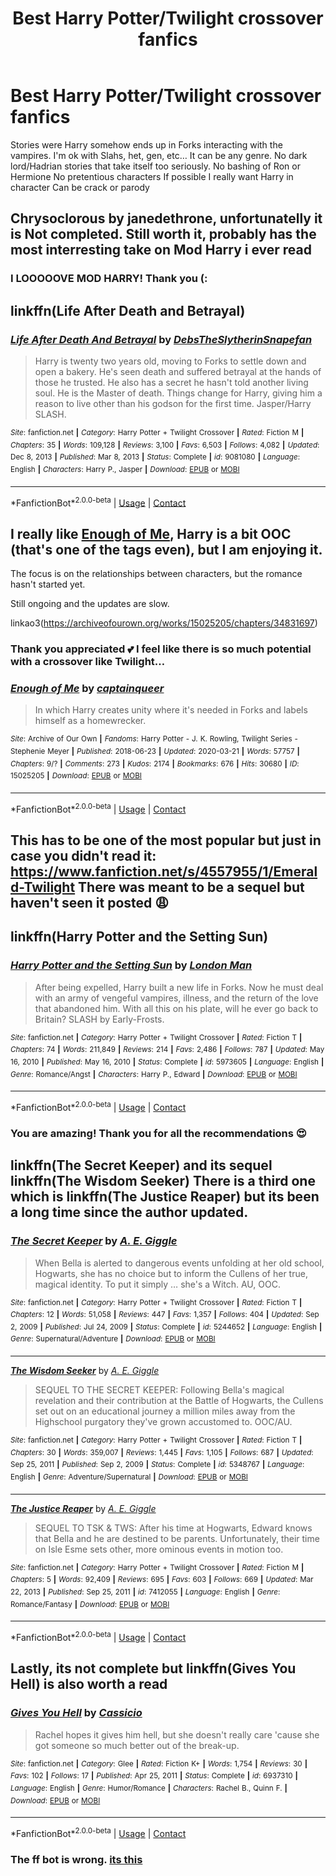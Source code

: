 #+TITLE: Best Harry Potter/Twilight crossover fanfics

* Best Harry Potter/Twilight crossover fanfics
:PROPERTIES:
:Author: gertrude-robinson
:Score: 0
:DateUnix: 1604055100.0
:DateShort: 2020-Oct-30
:FlairText: Request
:END:
Stories were Harry somehow ends up in Forks interacting with the vampires. I'm ok with Slahs, het, gen, etc... It can be any genre. No dark lord/Hadrian stories that take itself too seriously. No bashing of Ron or Hermione No pretentious characters If possible I really want Harry in character Can be crack or parody


** Chrysoclorous by janedethrone, unfortunatelly it is Not completed. Still worth it, probably has the most interresting take on Mod Harry i ever read
:PROPERTIES:
:Author: Markz09
:Score: 3
:DateUnix: 1604056845.0
:DateShort: 2020-Oct-30
:END:

*** I LOOOOOVE MOD HARRY! Thank you (:
:PROPERTIES:
:Author: gertrude-robinson
:Score: 1
:DateUnix: 1604056875.0
:DateShort: 2020-Oct-30
:END:


** linkffn(Life After Death and Betrayal)
:PROPERTIES:
:Author: annaqtjoey
:Score: 3
:DateUnix: 1612739264.0
:DateShort: 2021-Feb-08
:END:

*** [[https://www.fanfiction.net/s/9081080/1/][*/Life After Death And Betrayal/*]] by [[https://www.fanfiction.net/u/1304480/DebsTheSlytherinSnapefan][/DebsTheSlytherinSnapefan/]]

#+begin_quote
  Harry is twenty two years old, moving to Forks to settle down and open a bakery. He's seen death and suffered betrayal at the hands of those he trusted. He also has a secret he hasn't told another living soul. He is the Master of death. Things change for Harry, giving him a reason to live other than his godson for the first time. Jasper/Harry SLASH.
#+end_quote

^{/Site/:} ^{fanfiction.net} ^{*|*} ^{/Category/:} ^{Harry} ^{Potter} ^{+} ^{Twilight} ^{Crossover} ^{*|*} ^{/Rated/:} ^{Fiction} ^{M} ^{*|*} ^{/Chapters/:} ^{35} ^{*|*} ^{/Words/:} ^{109,128} ^{*|*} ^{/Reviews/:} ^{3,100} ^{*|*} ^{/Favs/:} ^{6,503} ^{*|*} ^{/Follows/:} ^{4,082} ^{*|*} ^{/Updated/:} ^{Dec} ^{8,} ^{2013} ^{*|*} ^{/Published/:} ^{Mar} ^{8,} ^{2013} ^{*|*} ^{/Status/:} ^{Complete} ^{*|*} ^{/id/:} ^{9081080} ^{*|*} ^{/Language/:} ^{English} ^{*|*} ^{/Characters/:} ^{Harry} ^{P.,} ^{Jasper} ^{*|*} ^{/Download/:} ^{[[http://www.ff2ebook.com/old/ffn-bot/index.php?id=9081080&source=ff&filetype=epub][EPUB]]} ^{or} ^{[[http://www.ff2ebook.com/old/ffn-bot/index.php?id=9081080&source=ff&filetype=mobi][MOBI]]}

--------------

*FanfictionBot*^{2.0.0-beta} | [[https://github.com/FanfictionBot/reddit-ffn-bot/wiki/Usage][Usage]] | [[https://www.reddit.com/message/compose?to=tusing][Contact]]
:PROPERTIES:
:Author: FanfictionBot
:Score: 1
:DateUnix: 1612739290.0
:DateShort: 2021-Feb-08
:END:


** I really like [[https://archiveofourown.org/works/15025205/chapters/34831697][Enough of Me]], Harry is a bit OOC (that's one of the tags even), but I am enjoying it.

The focus is on the relationships between characters, but the romance hasn't started yet.

Still ongoing and the updates are slow.

linkao3([[https://archiveofourown.org/works/15025205/chapters/34831697]])
:PROPERTIES:
:Author: deixa_carol_mesmo
:Score: 2
:DateUnix: 1604105681.0
:DateShort: 2020-Oct-31
:END:

*** Thank you appreciated 💕 I feel like there is so much potential with a crossover like Twilight...
:PROPERTIES:
:Author: gertrude-robinson
:Score: 2
:DateUnix: 1604129541.0
:DateShort: 2020-Oct-31
:END:


*** [[https://archiveofourown.org/works/15025205][*/Enough of Me/*]] by [[https://www.archiveofourown.org/users/captainqueer/pseuds/captainqueer][/captainqueer/]]

#+begin_quote
  In which Harry creates unity where it's needed in Forks and labels himself as a homewrecker.
#+end_quote

^{/Site/:} ^{Archive} ^{of} ^{Our} ^{Own} ^{*|*} ^{/Fandoms/:} ^{Harry} ^{Potter} ^{-} ^{J.} ^{K.} ^{Rowling,} ^{Twilight} ^{Series} ^{-} ^{Stephenie} ^{Meyer} ^{*|*} ^{/Published/:} ^{2018-06-23} ^{*|*} ^{/Updated/:} ^{2020-03-21} ^{*|*} ^{/Words/:} ^{57757} ^{*|*} ^{/Chapters/:} ^{9/?} ^{*|*} ^{/Comments/:} ^{273} ^{*|*} ^{/Kudos/:} ^{2174} ^{*|*} ^{/Bookmarks/:} ^{676} ^{*|*} ^{/Hits/:} ^{30680} ^{*|*} ^{/ID/:} ^{15025205} ^{*|*} ^{/Download/:} ^{[[https://archiveofourown.org/downloads/15025205/Enough%20of%20Me.epub?updated_at=1600898368][EPUB]]} ^{or} ^{[[https://archiveofourown.org/downloads/15025205/Enough%20of%20Me.mobi?updated_at=1600898368][MOBI]]}

--------------

*FanfictionBot*^{2.0.0-beta} | [[https://github.com/FanfictionBot/reddit-ffn-bot/wiki/Usage][Usage]] | [[https://www.reddit.com/message/compose?to=tusing][Contact]]
:PROPERTIES:
:Author: FanfictionBot
:Score: 1
:DateUnix: 1604105707.0
:DateShort: 2020-Oct-31
:END:


** This has to be one of the most popular but just in case you didn't read it: [[https://www.fanfiction.net/s/4557955/1/Emerald-Twilight]] There was meant to be a sequel but haven't seen it posted 😩
:PROPERTIES:
:Author: Sjwhiners
:Score: 2
:DateUnix: 1608588107.0
:DateShort: 2020-Dec-22
:END:


** linkffn(Harry Potter and the Setting Sun)
:PROPERTIES:
:Author: annaqtjoey
:Score: 2
:DateUnix: 1612739180.0
:DateShort: 2021-Feb-08
:END:

*** [[https://www.fanfiction.net/s/5973605/1/][*/Harry Potter and the Setting Sun/*]] by [[https://www.fanfiction.net/u/2238485/London-Man][/London Man/]]

#+begin_quote
  After being expelled, Harry built a new life in Forks. Now he must deal with an army of vengeful vampires, illness, and the return of the love that abandoned him. With all this on his plate, will he ever go back to Britain? SLASH by Early-Frosts.
#+end_quote

^{/Site/:} ^{fanfiction.net} ^{*|*} ^{/Category/:} ^{Harry} ^{Potter} ^{+} ^{Twilight} ^{Crossover} ^{*|*} ^{/Rated/:} ^{Fiction} ^{T} ^{*|*} ^{/Chapters/:} ^{74} ^{*|*} ^{/Words/:} ^{211,849} ^{*|*} ^{/Reviews/:} ^{214} ^{*|*} ^{/Favs/:} ^{2,486} ^{*|*} ^{/Follows/:} ^{787} ^{*|*} ^{/Updated/:} ^{May} ^{16,} ^{2010} ^{*|*} ^{/Published/:} ^{May} ^{16,} ^{2010} ^{*|*} ^{/Status/:} ^{Complete} ^{*|*} ^{/id/:} ^{5973605} ^{*|*} ^{/Language/:} ^{English} ^{*|*} ^{/Genre/:} ^{Romance/Angst} ^{*|*} ^{/Characters/:} ^{Harry} ^{P.,} ^{Edward} ^{*|*} ^{/Download/:} ^{[[http://www.ff2ebook.com/old/ffn-bot/index.php?id=5973605&source=ff&filetype=epub][EPUB]]} ^{or} ^{[[http://www.ff2ebook.com/old/ffn-bot/index.php?id=5973605&source=ff&filetype=mobi][MOBI]]}

--------------

*FanfictionBot*^{2.0.0-beta} | [[https://github.com/FanfictionBot/reddit-ffn-bot/wiki/Usage][Usage]] | [[https://www.reddit.com/message/compose?to=tusing][Contact]]
:PROPERTIES:
:Author: FanfictionBot
:Score: 2
:DateUnix: 1612739199.0
:DateShort: 2021-Feb-08
:END:


*** You are amazing! Thank you for all the recommendations 😍
:PROPERTIES:
:Author: gertrude-robinson
:Score: 2
:DateUnix: 1612816226.0
:DateShort: 2021-Feb-09
:END:


** linkffn(The Secret Keeper) and its sequel linkffn(The Wisdom Seeker) There is a third one which is linkffn(The Justice Reaper) but its been a long time since the author updated.
:PROPERTIES:
:Author: annaqtjoey
:Score: 2
:DateUnix: 1612739421.0
:DateShort: 2021-Feb-08
:END:

*** [[https://www.fanfiction.net/s/5244652/1/][*/The Secret Keeper/*]] by [[https://www.fanfiction.net/u/1945064/A-E-Giggle][/A. E. Giggle/]]

#+begin_quote
  When Bella is alerted to dangerous events unfolding at her old school, Hogwarts, she has no choice but to inform the Cullens of her true, magical identity. To put it simply ... she's a Witch. AU, OOC.
#+end_quote

^{/Site/:} ^{fanfiction.net} ^{*|*} ^{/Category/:} ^{Harry} ^{Potter} ^{+} ^{Twilight} ^{Crossover} ^{*|*} ^{/Rated/:} ^{Fiction} ^{T} ^{*|*} ^{/Chapters/:} ^{12} ^{*|*} ^{/Words/:} ^{51,058} ^{*|*} ^{/Reviews/:} ^{447} ^{*|*} ^{/Favs/:} ^{1,357} ^{*|*} ^{/Follows/:} ^{404} ^{*|*} ^{/Updated/:} ^{Sep} ^{2,} ^{2009} ^{*|*} ^{/Published/:} ^{Jul} ^{24,} ^{2009} ^{*|*} ^{/Status/:} ^{Complete} ^{*|*} ^{/id/:} ^{5244652} ^{*|*} ^{/Language/:} ^{English} ^{*|*} ^{/Genre/:} ^{Supernatural/Adventure} ^{*|*} ^{/Download/:} ^{[[http://www.ff2ebook.com/old/ffn-bot/index.php?id=5244652&source=ff&filetype=epub][EPUB]]} ^{or} ^{[[http://www.ff2ebook.com/old/ffn-bot/index.php?id=5244652&source=ff&filetype=mobi][MOBI]]}

--------------

[[https://www.fanfiction.net/s/5348767/1/][*/The Wisdom Seeker/*]] by [[https://www.fanfiction.net/u/1945064/A-E-Giggle][/A. E. Giggle/]]

#+begin_quote
  SEQUEL TO THE SECRET KEEPER: Following Bella's magical revelation and their contribution at the Battle of Hogwarts, the Cullens set out on an educational journey a million miles away from the Highschool purgatory they've grown accustomed to. OOC/AU.
#+end_quote

^{/Site/:} ^{fanfiction.net} ^{*|*} ^{/Category/:} ^{Harry} ^{Potter} ^{+} ^{Twilight} ^{Crossover} ^{*|*} ^{/Rated/:} ^{Fiction} ^{T} ^{*|*} ^{/Chapters/:} ^{30} ^{*|*} ^{/Words/:} ^{359,007} ^{*|*} ^{/Reviews/:} ^{1,445} ^{*|*} ^{/Favs/:} ^{1,105} ^{*|*} ^{/Follows/:} ^{687} ^{*|*} ^{/Updated/:} ^{Sep} ^{25,} ^{2011} ^{*|*} ^{/Published/:} ^{Sep} ^{2,} ^{2009} ^{*|*} ^{/Status/:} ^{Complete} ^{*|*} ^{/id/:} ^{5348767} ^{*|*} ^{/Language/:} ^{English} ^{*|*} ^{/Genre/:} ^{Adventure/Supernatural} ^{*|*} ^{/Download/:} ^{[[http://www.ff2ebook.com/old/ffn-bot/index.php?id=5348767&source=ff&filetype=epub][EPUB]]} ^{or} ^{[[http://www.ff2ebook.com/old/ffn-bot/index.php?id=5348767&source=ff&filetype=mobi][MOBI]]}

--------------

[[https://www.fanfiction.net/s/7412055/1/][*/The Justice Reaper/*]] by [[https://www.fanfiction.net/u/1945064/A-E-Giggle][/A. E. Giggle/]]

#+begin_quote
  SEQUEL TO TSK & TWS: After his time at Hogwarts, Edward knows that Bella and he are destined to be parents. Unfortunately, their time on Isle Esme sets other, more ominous events in motion too.
#+end_quote

^{/Site/:} ^{fanfiction.net} ^{*|*} ^{/Category/:} ^{Harry} ^{Potter} ^{+} ^{Twilight} ^{Crossover} ^{*|*} ^{/Rated/:} ^{Fiction} ^{M} ^{*|*} ^{/Chapters/:} ^{5} ^{*|*} ^{/Words/:} ^{92,409} ^{*|*} ^{/Reviews/:} ^{695} ^{*|*} ^{/Favs/:} ^{603} ^{*|*} ^{/Follows/:} ^{669} ^{*|*} ^{/Updated/:} ^{Mar} ^{22,} ^{2013} ^{*|*} ^{/Published/:} ^{Sep} ^{25,} ^{2011} ^{*|*} ^{/id/:} ^{7412055} ^{*|*} ^{/Language/:} ^{English} ^{*|*} ^{/Genre/:} ^{Romance/Fantasy} ^{*|*} ^{/Download/:} ^{[[http://www.ff2ebook.com/old/ffn-bot/index.php?id=7412055&source=ff&filetype=epub][EPUB]]} ^{or} ^{[[http://www.ff2ebook.com/old/ffn-bot/index.php?id=7412055&source=ff&filetype=mobi][MOBI]]}

--------------

*FanfictionBot*^{2.0.0-beta} | [[https://github.com/FanfictionBot/reddit-ffn-bot/wiki/Usage][Usage]] | [[https://www.reddit.com/message/compose?to=tusing][Contact]]
:PROPERTIES:
:Author: FanfictionBot
:Score: 1
:DateUnix: 1612739470.0
:DateShort: 2021-Feb-08
:END:


** Lastly, its not complete but linkffn(Gives You Hell) is also worth a read
:PROPERTIES:
:Author: annaqtjoey
:Score: 2
:DateUnix: 1612739548.0
:DateShort: 2021-Feb-08
:END:

*** [[https://www.fanfiction.net/s/6937310/1/][*/Gives You Hell/*]] by [[https://www.fanfiction.net/u/2112288/Cassicio][/Cassicio/]]

#+begin_quote
  Rachel hopes it gives him hell, but she doesn't really care 'cause she got someone so much better out of the break-up.
#+end_quote

^{/Site/:} ^{fanfiction.net} ^{*|*} ^{/Category/:} ^{Glee} ^{*|*} ^{/Rated/:} ^{Fiction} ^{K+} ^{*|*} ^{/Words/:} ^{1,754} ^{*|*} ^{/Reviews/:} ^{30} ^{*|*} ^{/Favs/:} ^{102} ^{*|*} ^{/Follows/:} ^{17} ^{*|*} ^{/Published/:} ^{Apr} ^{25,} ^{2011} ^{*|*} ^{/Status/:} ^{Complete} ^{*|*} ^{/id/:} ^{6937310} ^{*|*} ^{/Language/:} ^{English} ^{*|*} ^{/Genre/:} ^{Humor/Romance} ^{*|*} ^{/Characters/:} ^{Rachel} ^{B.,} ^{Quinn} ^{F.} ^{*|*} ^{/Download/:} ^{[[http://www.ff2ebook.com/old/ffn-bot/index.php?id=6937310&source=ff&filetype=epub][EPUB]]} ^{or} ^{[[http://www.ff2ebook.com/old/ffn-bot/index.php?id=6937310&source=ff&filetype=mobi][MOBI]]}

--------------

*FanfictionBot*^{2.0.0-beta} | [[https://github.com/FanfictionBot/reddit-ffn-bot/wiki/Usage][Usage]] | [[https://www.reddit.com/message/compose?to=tusing][Contact]]
:PROPERTIES:
:Author: FanfictionBot
:Score: 1
:DateUnix: 1612739572.0
:DateShort: 2021-Feb-08
:END:


*** The ff bot is wrong. [[https://www.fanfiction.net/s/4843070/0][its this]]
:PROPERTIES:
:Author: annaqtjoey
:Score: 1
:DateUnix: 1612739680.0
:DateShort: 2021-Feb-08
:END:
